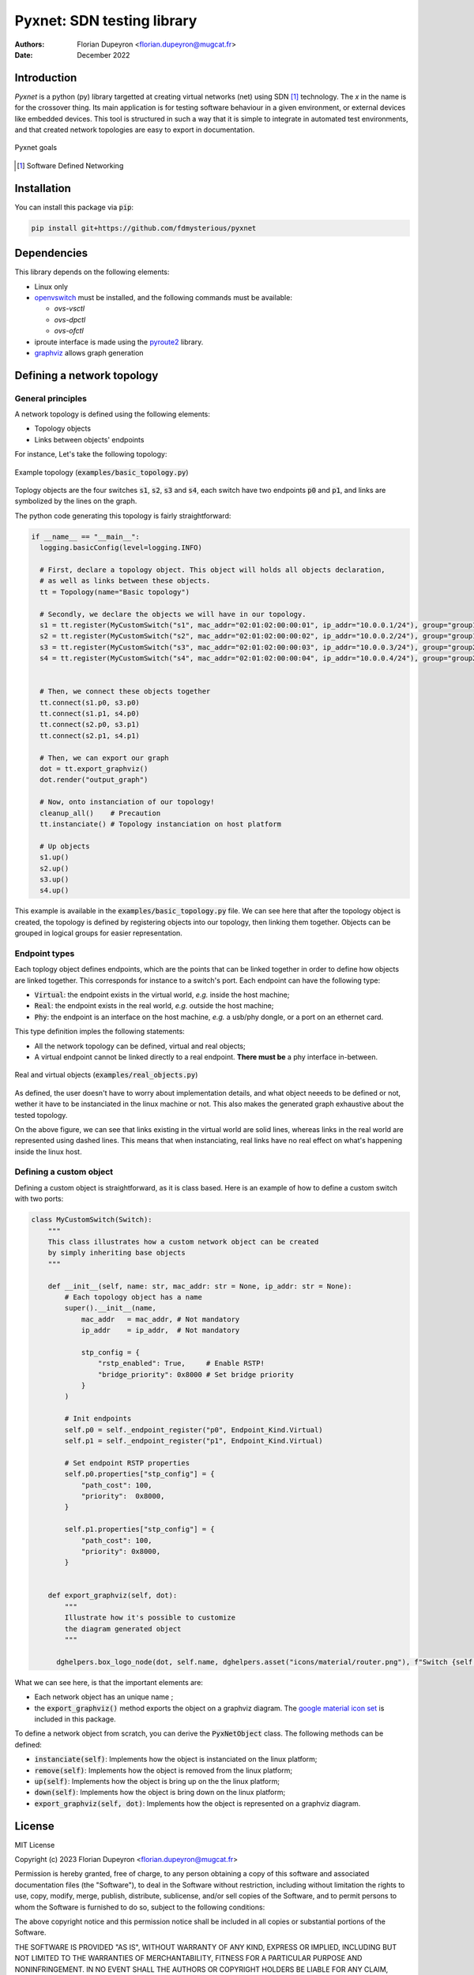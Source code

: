 ===========================
Pyxnet: SDN testing library
===========================

:Authors: - Florian Dupeyron <florian.dupeyron@mugcat.fr>
:Date: December 2022


Introduction
============

`Pyxnet` is a python (py) library targetted at creating virtual networks (net) using SDN [#]_ technology. The `x` in the
name is for the crossover thing.
Its main application is for testing software behaviour in a given environment, or external devices
like embedded devices. This tool is structured in such a way that it is simple to integrate in
automated test environments, and that created network topologies are easy to export in
documentation.

.. figure:: docs/img/pyxnet_goals.png
  :align: center
  
  Pyxnet goals


.. [#] Software Defined Networking

.. `pyxnet` is the contraction of `py` for python, `net` for network, and a `x` for the crossover. It is a simple
.. python library somehow like `mininet`_, but more targetted towards embedded devices testing. It makes extensive
.. use of the `iproute2` linux utility suite, and `openvswitch`_.
.. 
.. .. _`mininet`: http://mininet.org
.. .. _`openvswitch`: https://www.openvswitch.org/
.. 
.. This library allows to create virtual network topologies, for instance assign specific MAC or IP addresses,
.. and instanciate this topology on a linux host, or generate a diagram of this toplogy using `graphviz`.

Installation
============

You can install this package via :code:`pip`:

.. code:: bash

  pip install git+https://github.com/fdmysterious/pyxnet


Dependencies
============

This library depends on the following elements:

- Linux only
- `openvswitch`_ must be installed, and the following commands must be available:

  - `ovs-vsctl`
  - `ovs-dpctl`
  - `ovs-ofctl`

- iproute interface is made using the `pyroute2`_ library.
- `graphviz`_ allows graph generation

.. _`openvswitch`: https://www.openvswitch.org/
.. _`pyroute2`: https://pyroute2.org/
.. _`graphviz`: https://github.com/xflr6/graphviz


Defining a network topology
===========================

General principles
------------------

A network topology is defined using the following elements:

- Topology objects
- Links between objects' endpoints

For instance, Let's take the following topology:

.. figure:: docs/img/example_topology.png
  :align: center
  :scale: 50 %

  Example topology (:code:`examples/basic_topology.py`)

Toplogy objects are the four switches :code:`s1`, :code:`s2`, :code:`s3` and :code:`s4`, each switch have two endpoints
:code:`p0` and :code:`p1`, and links are symbolized by the lines on the graph.

The python code generating this topology is fairly straightforward:

.. code:: python

  if __name__ == "__main__":
    logging.basicConfig(level=logging.INFO)

    # First, declare a topology object. This object will holds all objects declaration,
    # as well as links between these objects.
    tt = Topology(name="Basic topology")

    # Secondly, we declare the objects we will have in our topology.
    s1 = tt.register(MyCustomSwitch("s1", mac_addr="02:01:02:00:00:01", ip_addr="10.0.0.1/24"), group="group1")
    s2 = tt.register(MyCustomSwitch("s2", mac_addr="02:01:02:00:00:02", ip_addr="10.0.0.2/24"), group="group1")
    s3 = tt.register(MyCustomSwitch("s3", mac_addr="02:01:02:00:00:03", ip_addr="10.0.0.3/24"), group="group2")
    s4 = tt.register(MyCustomSwitch("s4", mac_addr="02:01:02:00:00:04", ip_addr="10.0.0.4/24"), group="group2")


    # Then, we connect these objects together
    tt.connect(s1.p0, s3.p0)
    tt.connect(s1.p1, s4.p0)
    tt.connect(s2.p0, s3.p1)
    tt.connect(s2.p1, s4.p1)

    # Then, we can export our graph
    dot = tt.export_graphviz()
    dot.render("output_graph")

    # Now, onto instanciation of our topology!
    cleanup_all()    # Precaution
    tt.instanciate() # Topology instanciation on host platform

    # Up objects
    s1.up()
    s2.up()
    s3.up()
    s4.up()

This example is available in the :code:`examples/basic_topology.py` file. We can see here that after the topology object
is created, the topology is defined by registering objects into our topology, then linking them together. Objects can
be grouped in logical groups for easier representation.


Endpoint types
--------------

Each toplogy object defines endpoints, which are the points that can be linked together in order to define how objects
are linked together. This corresponds for instance to a switch's port. Each endpoint can have the following type:

- :code:`Virtual`: the endpoint exists in the virtual world, *e.g.* inside the host machine;
- :code:`Real`: the endpoint exists in the real world, *e.g.* outside the host machine;
- :code:`Phy`: the endpoint is an interface on the host machine, *e.g.* a usb/phy dongle, or a port on an ethernet card.

This type definition imples the following statements:

- All the network topology can be defined, virtual and real objects;
- A virtual endpoint cannot be linked directly to a real endpoint. **There must be** a phy interface in-between.

.. figure:: docs/img/real_objects.png
   :align: center
   :scale: 50%

   Real and virtual objects (:code:`examples/real_objects.py`)


As defined, the user doesn't have to worry about implementation details, and what object neeeds to be defined or not,
wether it have to be instanciated in the linux machine or not. This also makes the generated graph exhaustive about
the tested topology.

On the above figure, we can see that links existing in the virtual world are solid lines, whereas links in the real world
are represented using dashed lines. This means that when instanciating, real links have no real effect on what's happening
inside the linux host.


Defining a custom object
------------------------

Defining a custom object is straightforward, as it is class based. Here is an example of how to define a custom switch with two ports:

.. code:: python

  class MyCustomSwitch(Switch):
      """
      This class illustrates how a custom network object can be created
      by simply inheriting base objects
      """

      def __init__(self, name: str, mac_addr: str = None, ip_addr: str = None):
          # Each topology object has a name
          super().__init__(name,
              mac_addr   = mac_addr, # Not mandatory
              ip_addr    = ip_addr,  # Not mandatory

              stp_config = {
                  "rstp_enabled": True,     # Enable RSTP!
                  "bridge_priority": 0x8000 # Set bridge priority
              }
          )

          # Init endpoints
          self.p0 = self._endpoint_register("p0", Endpoint_Kind.Virtual)
          self.p1 = self._endpoint_register("p1", Endpoint_Kind.Virtual)

          # Set endpoint RSTP properties
          self.p0.properties["stp_config"] = {
              "path_cost": 100,
              "priority":  0x8000,
          }

          self.p1.properties["stp_config"] = {
              "path_cost": 100,
              "priority": 0x8000,
          }


      def export_graphviz(self, dot):
          """
          Illustrate how it's possible to customize
          the diagram generated object
          """

        dghelpers.box_logo_node(dot, self.name, dghelpers.asset("icons/material/router.png"), f"Switch {self.name}")


What we can see here, is that the important elements are:

- Each network object has an unique name ;
- the :code:`export_graphviz()` method exports the object on a graphviz diagram. The `google material icon set`_ is included in this package. 

.. _`google material icon set`: https://github.com/google/material-design-icons 

To define a network object from scratch, you can derive the :code:`PyxNetObject` class. The following methods can be defined:

- :code:`instanciate(self)`: Implements how the object is instanciated on the linux platform;
- :code:`remove(self)`: Implements how the object is removed from the linux platform;
- :code:`up(self)`: Implements how the object is bring up on the the linux platform;
- :code:`down(self)`: Implements how the object is bring down on the linux platform;
- :code:`export_graphviz(self, dot)`: Implements how the object is represented on a graphviz diagram.

.. TODO: What is going under the hood when instanciating the topology on a linux machine.


License
=======

MIT License

Copyright (c) 2023 Florian Dupeyron <florian.dupeyron@mugcat.fr>

Permission is hereby granted, free of charge, to any person obtaining a copy
of this software and associated documentation files (the "Software"), to deal
in the Software without restriction, including without limitation the rights
to use, copy, modify, merge, publish, distribute, sublicense, and/or sell
copies of the Software, and to permit persons to whom the Software is
furnished to do so, subject to the following conditions:

The above copyright notice and this permission notice shall be included in all
copies or substantial portions of the Software.

THE SOFTWARE IS PROVIDED "AS IS", WITHOUT WARRANTY OF ANY KIND, EXPRESS OR
IMPLIED, INCLUDING BUT NOT LIMITED TO THE WARRANTIES OF MERCHANTABILITY,
FITNESS FOR A PARTICULAR PURPOSE AND NONINFRINGEMENT. IN NO EVENT SHALL THE
AUTHORS OR COPYRIGHT HOLDERS BE LIABLE FOR ANY CLAIM, DAMAGES OR OTHER
LIABILITY, WHETHER IN AN ACTION OF CONTRACT, TORT OR OTHERWISE, ARISING FROM,
OUT OF OR IN CONNECTION WITH THE SOFTWARE OR THE USE OR OTHER DEALINGS IN THE
SOFTWARE.
